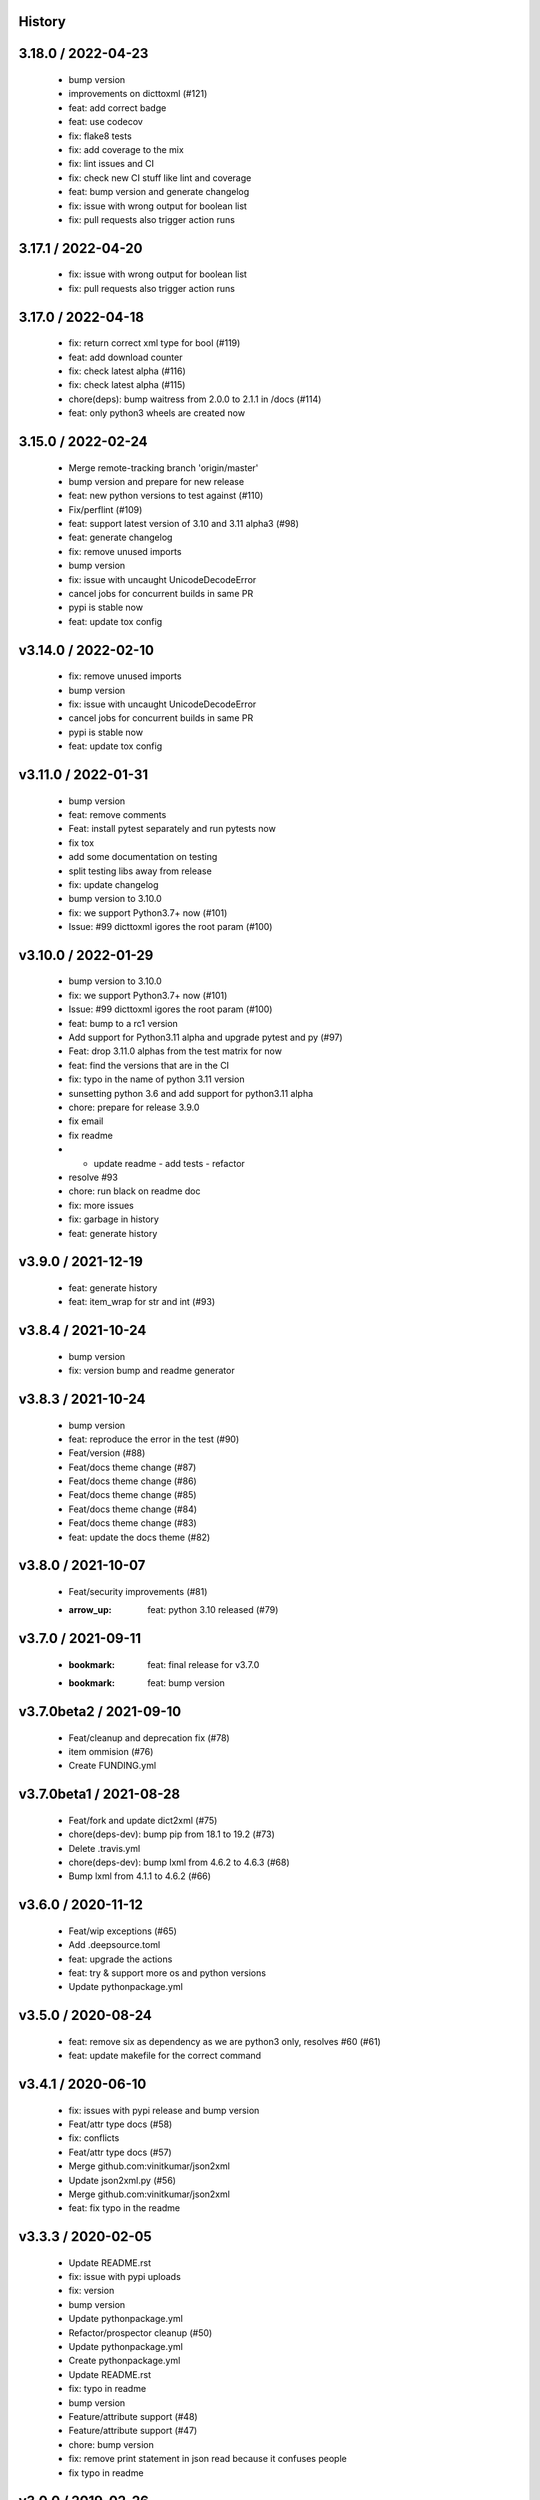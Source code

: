 History
=======

3.18.0 / 2022-04-23
===================

  * bump version
  * improvements on dicttoxml (#121)
  * feat: add correct badge
  * feat: use codecov
  * fix: flake8 tests
  * fix: add coverage to the mix
  * fix: lint issues and CI
  * fix: check new CI stuff like lint and coverage
  * feat: bump version and generate changelog
  * fix: issue with wrong output for boolean list
  * fix: pull requests also trigger action runs

3.17.1 / 2022-04-20
===================

  * fix: issue with wrong output for boolean list
  * fix: pull requests also trigger action runs

3.17.0 / 2022-04-18
===================

  * fix: return correct xml type for bool (#119)
  * feat: add download counter
  * fix: check latest alpha (#116)
  * fix: check latest alpha (#115)
  * chore(deps): bump waitress from 2.0.0 to 2.1.1 in /docs (#114)
  * feat: only python3 wheels are created now

3.15.0 / 2022-02-24
===================

  * Merge remote-tracking branch 'origin/master'
  * bump version and prepare for new release
  * feat: new python versions to test against (#110)
  * Fix/perflint (#109)
  * feat: support latest version of 3.10 and 3.11 alpha3 (#98)
  * feat: generate changelog
  * fix: remove unused imports
  * bump version
  * fix: issue with uncaught UnicodeDecodeError
  * cancel jobs for concurrent builds in same PR
  * pypi is stable now
  * feat: update tox config

v3.14.0 / 2022-02-10
====================

  * fix: remove unused imports
  * bump version
  * fix: issue with uncaught UnicodeDecodeError
  * cancel jobs for concurrent builds in same PR
  * pypi is stable now
  * feat: update tox config

v3.11.0 / 2022-01-31
====================

  * bump version
  * feat: remove comments
  * Feat: install pytest separately and run pytests now
  * fix tox
  * add some documentation on testing
  * split testing libs away from release
  * fix: update changelog
  * bump version to 3.10.0
  * fix: we support Python3.7+ now (#101)
  * Issue: #99 dicttoxml igores the root param (#100)

v3.10.0 / 2022-01-29
====================

  * bump version to 3.10.0
  * fix: we support Python3.7+ now (#101)
  * Issue: #99 dicttoxml igores the root param (#100)
  * feat: bump to a rc1 version
  * Add support for Python3.11 alpha and upgrade pytest and py (#97)
  * Feat: drop 3.11.0 alphas from the test matrix for now
  * feat: find the versions that are in the CI
  * fix: typo in the name of python 3.11 version
  * sunsetting python 3.6 and add support for python3.11 alpha
  * chore: prepare for release 3.9.0
  * fix email
  * fix readme
  * - update readme - add tests - refactor
  * resolve #93
  * chore: run black on readme doc
  * fix: more issues
  * fix: garbage in history
  * feat: generate history

v3.9.0 / 2021-12-19
===================

  * feat: generate history
  * feat: item_wrap for str and int (#93)

v3.8.4 / 2021-10-24
===================

  * bump version
  * fix: version bump and readme generator

v3.8.3 / 2021-10-24
===================

  * bump version
  * feat: reproduce the error in the test (#90)
  * Feat/version (#88)
  * Feat/docs theme change (#87)
  * Feat/docs theme change (#86)
  * Feat/docs theme change (#85)
  * Feat/docs theme change (#84)
  * Feat/docs theme change (#83)
  * feat: update the docs theme (#82)

v3.8.0 / 2021-10-07
===================

  * Feat/security improvements (#81)
  * :arrow_up: feat: python 3.10 released (#79)

v3.7.0 / 2021-09-11
===================

  * :bookmark: feat: final release for v3.7.0
  * :bookmark: feat: bump version

v3.7.0beta2 / 2021-09-10
========================

  * Feat/cleanup and deprecation fix (#78)
  * item ommision (#76)
  * Create FUNDING.yml

v3.7.0beta1 / 2021-08-28
========================

  * Feat/fork and update dict2xml (#75)
  * chore(deps-dev): bump pip from 18.1 to 19.2 (#73)
  * Delete .travis.yml
  * chore(deps-dev): bump lxml from 4.6.2 to 4.6.3 (#68)
  * Bump lxml from 4.1.1 to 4.6.2 (#66)

v3.6.0 / 2020-11-12
===================

  * Feat/wip exceptions (#65)
  * Add .deepsource.toml
  * feat: upgrade the actions
  * feat: try & support more os and python versions
  * Update pythonpackage.yml

v3.5.0 / 2020-08-24
===================

  * feat: remove six as dependency as we are python3 only, resolves #60 (#61)
  * feat: update makefile for the correct command

v3.4.1 / 2020-06-10
===================

  * fix: issues with pypi release and bump version
  * Feat/attr type docs (#58)
  * fix: conflicts
  * Feat/attr type docs (#57)
  * Merge github.com:vinitkumar/json2xml
  * Update json2xml.py (#56)
  * Merge github.com:vinitkumar/json2xml
  * feat: fix typo in the readme

v3.3.3 / 2020-02-05
===================

  * Update README.rst
  * fix: issue with pypi uploads
  * fix: version
  * bump version
  * Update pythonpackage.yml
  * Refactor/prospector cleanup (#50)
  * Update pythonpackage.yml
  * Create pythonpackage.yml
  * Update README.rst
  * fix: typo in readme
  * bump version
  * Feature/attribute support (#48)
  * Feature/attribute support (#47)
  * chore: bump version
  * fix: remove print statement in json read because it confuses people
  * fix typo in readme

v3.0.0 / 2019-02-26
===================

  * Fix/coveralls (#43)
  * update coverage report (#42)
  * Merge pull request #41 from vinitkumar/fix/coveralls
  * add python coveralls
  * Merge pull request #40 from vinitkumar/refactor/cookiecutter
  * update coverage
  * add image for coveralls
  * coverage and coveralls integrations
  * try and trigger coveralls too
  * fix code block in readme
  * add doc about custom wrapper
  * try at reducing the dependencies
  * add tests for custom wrappers as well
  * add tests for actualy dict2xml conversion
  * fix: remove missing import
  * fix: code syntax highlight in the readme again
  * fix: code syntax highlight in the readme again
  * fix: code syntax highlight in the readme
  * chore: update readme with code samples
  * test: add testcases for the different utils method
  * remove unused imports
  * check the third method for generating dict from json string too
  * run correct test files
  * fix tests
  * update requirements and setuptools
  * refactor the module into more maintainable code
  * chore: add boilerplate
  * remove all legacy
  * Fix/cleanup (#38)
  * cleanup: remove unused modules (#37)
  * Merge pull request #35 from vinitkumar/improve-structure
  * cleanup
  * one again try to get the build working
  * travis need full version for latest supported python
  * do not hardcode version in a series
  * update grammar
  * fix conflicts
  * Update LICENSE
  * cleanup readme
  * remove cli
  * some cleanup and update the tests
  * Update readme.md
  * Cleanup Readme.md
  * Update issue templates
  * fix vulnerabilities in requests
